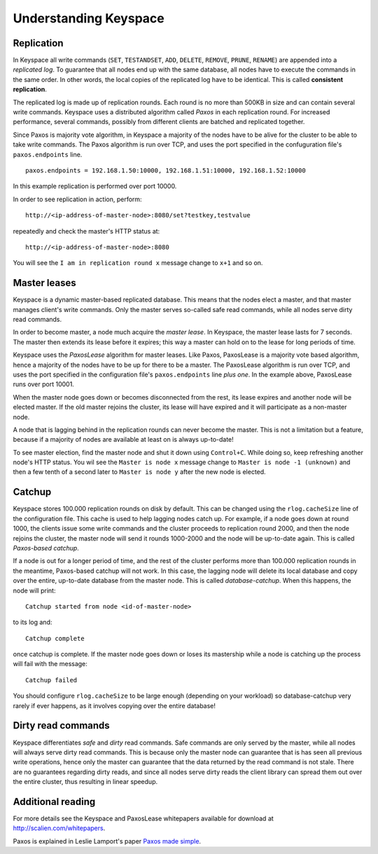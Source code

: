 .. _installation:


**********************
Understanding Keyspace
**********************

Replication
===========

In Keyspace all write commands (``SET``, ``TESTANDSET``, ``ADD``, ``DELETE``, ``REMOVE``, ``PRUNE``, ``RENAME``) are appended into a *replicated log*. To guarantee that all nodes end up with the same database, all nodes have to execute the commands in the same order. In other words, the local copies of the replicated log have to be identical. This is called **consistent replication**.

The replicated log is made up of replication rounds. Each round is no more than 500KB in size and can contain several write commands. Keyspace uses a distributed algorithm called *Paxos* in each replication round. For increased performance, several commands, possibly from different clients are batched and replicated together.

Since Paxos is majority vote algorithm, in Keyspace a majority of the nodes have to be alive for the cluster to be able to take write commands. The Paxos algorithm is run over TCP, and uses the port specified in the confuguration file's ``paxos.endpoints`` line.

::

  paxos.endpoints = 192.168.1.50:10000, 192.168.1.51:10000, 192.168.1.52:10000

In this example replication is performed over port 10000.

In order to see replication in action, perform::

  http://<ip-address-of-master-node>:8080/set?testkey,testvalue

repeatedly and check the master's HTTP status at::

  http://<ip-address-of-master-node>:8080

You will see the ``I am in replication round x`` message change to ``x+1`` and so on.

Master leases
=============

Keyspace is a dynamic master-based replicated database. This means that the nodes elect a master, and that master manages client's write commands. Only the master serves so-called safe read commands, while all nodes serve dirty read commands.

In order to become master, a node much acquire the *master lease*. In Keyspace, the master lease lasts for 7 seconds. The master then extends its lease before it expires; this way a master can hold on to the lease for long periods of time.

Keyspace uses the *PaxosLease* algorithm for master leases. Like Paxos, PaxosLease is a majority vote based algorithm, hence a majority of the nodes have to be up for there to be a master. The PaxosLease algorithm is run over TCP, and uses the port specified in the configuration file's ``paxos.endpoints`` line *plus one*. In the example above, PaxosLease runs over port 10001.

When the master node goes down or becomes disconnected from the rest, its lease expires and another node will be elected master. If the old master rejoins the cluster, its lease will have expired and it will participate as a non-master node.

A node that is lagging behind in the replication rounds can never become the master. This is not a limitation but a feature, because if a majority of nodes are available at least on is always up-to-date!

To see master election, find the master node and shut it down using ``Control+C``. While doing so, keep refreshing another node's HTTP status. You wil see the ``Master is node x`` message change to ``Master is node -1 (unknown)`` and then a few tenth of a second later to ``Master is node y`` after the new node is elected.

Catchup
=======

Keyspace stores 100.000 replication rounds on disk by default. This can be changed using the ``rlog.cacheSize`` line of the configuration file. This cache is used to help lagging nodes catch up. For example, if a node goes down at round 1000, the clients issue some write commands and the cluster proceeds to replication round 2000, and then the node rejoins the cluster, the master node will send it rounds 1000-2000 and the node will be up-to-date again. This is called *Paxos-based catchup*.

If a node is out for a longer period of time, and the rest of the cluster performs more than 100.000 replication rounds in the meantime, Paxos-based catchup will not work. In this case, the lagging node will delete its local database and copy over the entire, up-to-date database from the master node. This is called *database-catchup*. When this happens, the node will print::

  Catchup started from node <id-of-master-node>

to its log and::

  Catchup complete

once catchup is complete. If the master node goes down or loses its mastership while a node is catching up the process will fail with the message::

  Catchup failed

You should configure ``rlog.cacheSize`` to be large enough (depending on your workload) so database-catchup very rarely if ever happens, as it involves copying over the entire database!

Dirty read commands
===================

Keyspace differentiates *safe* and *dirty* read commands. Safe commands are only served by the master, while all nodes will always serve dirty read commands. This is because only the master node can guarantee that is has seen all previous write operations, hence only the master can guarantee that the data returned by the read command is not stale. There are no guarantees regarding dirty reads, and since all nodes serve dirty reads the client library can spread them out over the entire cluster, thus resulting in linear speedup.

Additional reading
==================

For more details see the Keyspace and PaxosLease whitepapers available for download at http://scalien.com/whitepapers.

Paxos is explained in Leslie Lamport's paper `Paxos made simple <http://www.google.com/search?client=opera&rls=en&q=paxos+made+simple&sourceid=opera&ie=utf-8&oe=utf-8>`_.
